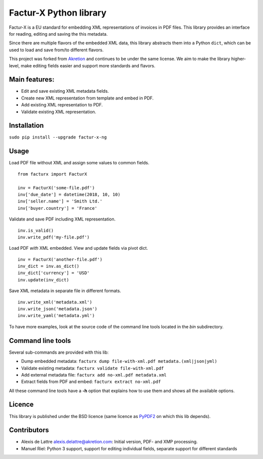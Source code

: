 Factur-X Python library
=======================

Factur-X is a EU standard for embedding XML representations of invoices
in PDF files. This library provides an interface for reading, editing
and saving the this metadata.

Since there are multiple flavors of the embedded XML data, this library
abstracts them into a Python ``dict``, which can be used to load and
save from/to different flavors.

This project was forked from `Akretion <https://github.com/akretion/factur-x>`_ and continues to be under the same license. We aim to make the library higher-level, make editing fields easier and support more standards and flavors.

Main features:
--------------

-  Edit and save existing XML metadata fields.
-  Create new XML representation from template and embed in PDF.
-  Add existing XML representation to PDF.
-  Validate existing XML representation.

Installation
------------

``sudo pip install --upgrade factur-x-ng``

Usage
-----

Load PDF file without XML and assign some values to common fields.

::

   from facturx import FacturX

   inv = FacturX('some-file.pdf')
   inv['due_date'] = datetime(2018, 10, 10)
   inv['seller.name'] = 'Smith Ltd.'
   inv['buyer.country'] = 'France'

Validate and save PDF including XML representation.

::

   inv.is_valid()
   inv.write_pdf('my-file.pdf')

Load PDF *with* XML embedded. View and update fields via pivot dict.

::

   inv = FacturX('another-file.pdf')
   inv_dict = inv.as_dict()
   inv_dict['currency'] = 'USD'
   inv.update(inv_dict)

Save XML metadata in separate file in different formats.

::

   inv.write_xml('metadata.xml')
   inv.write_json('metadata.json')
   inv.write_yaml('metadata.yml')

To have more examples, look at the source code of the command line tools
located in the *bin* subdirectory.

Command line tools
------------------

Several sub-commands are provided with this lib:

-  Dump embedded metadata:   ``facturx dump file-with-xml.pdf metadata.(xml|json|yml)``
-  Validate existing metadata: ``facturx validate file-with-xml.pdf``
-  Add external metadata file: ``facturx add no-xml.pdf metadata.xml``
-  Extract fields from PDF and embed: ``facturx extract no-xml.pdf``

All these command line tools have a **-h** option that explains how to
use them and shows all the available options.

Licence
-------

This library is published under the BSD licence (same licence as
`PyPDF2 <http://mstamy2.github.io/PyPDF2/>`__ on which this lib
depends).

Contributors
------------

-  Alexis de Lattre alexis.delattre@akretion.com: Initial version, PDF- and XMP processing.
-  Manuel Riel: Python 3 support, support for editing individual fields, separate support for different standards 
